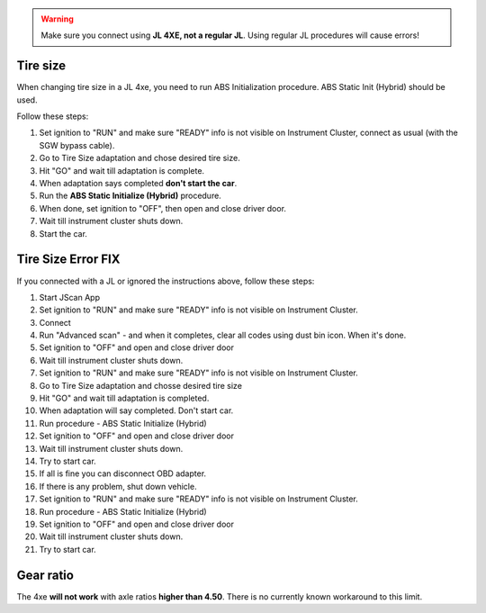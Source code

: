 
.. warning:: Make sure you connect using **JL 4XE, not a regular JL**. Using regular JL procedures will cause errors! 


Tire size
===============================

When changing tire size in a JL 4xe, you need to run ABS Initialization procedure. ABS Static Init (Hybrid) should be used.

Follow these steps:

1) Set ignition to "RUN" and make sure "READY" info is not visible on Instrument Cluster, connect as usual (with the SGW bypass cable).
2) Go to Tire Size adaptation and chose desired tire size.
3) Hit "GO" and wait till adaptation is complete.
4) When adaptation says completed **don't start the car**.
5) Run the **ABS Static Initialize (Hybrid)** procedure.
6) When done, set ignition to "OFF", then open and close driver door.
7) Wait till instrument cluster shuts down.
8) Start the car.

Tire Size Error FIX
======================

If you connected with a JL or ignored the instructions above, follow these steps:

1) Start JScan App
2) Set ignition to "RUN" and make sure "READY" info is not visible on Instrument Cluster.
3) Connect
4) Run "Advanced scan" - and when it completes, clear all codes using dust bin icon. When it's done.
5) Set ignition to "OFF" and open and close driver door
6) Wait till instrument cluster shuts down.
7) Set ignition to "RUN" and make sure "READY" info is not visible on Instrument Cluster.
8) Go to Tire Size adaptation and chosse desired tire size
9) Hit "GO" and wait till adaptation is completed.
10) When adaptation will say completed. Don't start car.
11) Run procedure - ABS Static Initialize (Hybrid)
12) Set ignition to "OFF" and open and close driver door
13) Wait till instrument cluster shuts down.
14) Try to start car.
15) If all is fine you can disconnect OBD adapter.
16) If there is any problem, shut down vehicle.
17) Set ignition to "RUN" and make sure "READY" info is not visible on Instrument Cluster.
18) Run procedure - ABS Static Initialize (Hybrid)
19) Set ignition to "OFF" and open and close driver door
20) Wait till instrument cluster shuts down.
21) Try to start car.

Gear ratio
===============================
The 4xe **will not work** with axle ratios **higher than 4.50**. There is no currently known workaround to this limit.